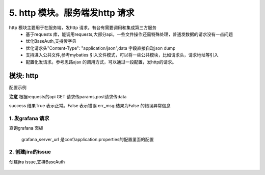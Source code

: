 5. http 模块。服务端发http 请求
=========================================
http 模块主要用于在服务端，发http 请求，有台有需要调用和集成第三方服务
    * 基于requests 库，能调用requests,大部分api。一些文件操作还需特殊处理，普通发数据的请求没有一点问题
    * 优化BaseAuth,支持传字典
    * 优化请求头"Content-Type": "application/json",data 字段直接自动json dump
    * 支持进入公共文件,参考mybaties 引入文件模式，可以将一些公共模块，比如请求头，请求地址等引入
    * 配置化发请求。参考思路ajax 的调用方式，可以通过一段配置，发http的请求。


模块: http
>>>>>>>>>>>>>>>>>>>>>>
配置示例

**注意** 根据requests的api GET 请求传params,post请求传data

success 结果True 表示正常。False 表示错误
err_msg 结果为False 的错误异常信息



1. 发grafana 请求
::::::::::::::::::::
查询grafana 面板 



    .. code-block:: yaml
     :caption: index.yaml


      - key: query
        module: "http"
        must_login: false
        data_json: dash_query.json
        success: "{% if message %}False{% endif %}"
        err_msg: message

    grafana_server_url 是conf/application.properties的配置里面的配置
        
    .. code-block:: json
     :caption: dash_query.json


        {
          "url": "{{'grafana_server_url'|get_key}}/api/search/",
          "method": "get",
          "params": {
            "type": "dash-db"
          }
        }


2. 创建jira的issue
::::::::::::::::::::
创建jira issue,支持BaseAuth 



    .. code-block:: yaml
     :caption: index.yaml

       # http 实现类
      - key: http
        path: collect.service_imp.http.http_service
        class_name: HttpService
        method: handler

      # 这里一个创建jira 的http 请求  .params 和handler_params 处理请求参数和验证一些参数，请忽略    
      - key: createIssue
        name: 创建Issue
        module: "http"
        params:
          projectKey:
            check:
              template: "{{projectKey|must}}"
              err_msg: "项目编码不能为空"
          summary:
            check:
              template: "{{summary|must}}"
              err_msg: "标题不能为空"
          description:
            check:
              template: "{{description|must}}"
              err_msg: "描述不能为空"
          label:
            default: ""
          assignee:
            default: ""
          componentName:
            check:
              template: "{{componentName|must}}"
              err_msg: "模块不能为空"
            default: ""
          fixVersion:
            default: ""
          reporter:
            check:
              template: "{{reporter|must}}"
              err_msg: "报告人不能为空"
          priority:
            check:
              template: "{{priority|must}}"
              err_msg: "优先级不能为空"
          issueType:
            check:
              template: "{{issueType|must}}"
              err_msg: "问题类型不能为空"
          hasScript:
            default: "10122"
          duedate:
            default: ""
          beans:
            default: "0"

        handler_params:
          - key: service2field # 获取项目信息
            service:
              service: 'jira.projectInfo'
              projectKey: "projectKey"
              username: username
              password: password
            save_field: 'projectInfo'
            template: "{{projectInfo.id}}"
            err_msg: "【{{projectKey}}】项目不存在"

          - key: arrayValue
            foreach: "projectInfo.issueTypes"
            ifTemplate: "{% if item.id == issueType %} True {% endif %}"
            valueTemplate: "{{item.id}}"
            save_field: hasIssueType
            template: "{% if hasIssueType %} True {% else %} False {% endif %}"
            err_msg: "【{{issueType}}】问题类型不存在"

          - key: arrayValue
            enable: "{% if componentName %} True {% else %} False {% endif %}"
            foreach: "projectInfo.components"
            ifTemplate: "{% if item.name == componentName %} True {% endif %}"
            valueTemplate: "{{item.id}}"
            save_field: componentId
            template: "{% if componentId %} True {% else %} False {% endif %}"
            err_msg: "【{{componentName}}】所属模块不存在"

          - key: arrayValue
            enable: "{% if fixVersion %} True {% else %} False {% endif %}"
            foreach: "projectInfo.versions"
            ifTemplate: "{% if item.name == fixVersion %}True {% endif %}"
            valueTemplate: "{{item.id}}"
            save_field: fixVersionId
            template: "{% if fixVersionId %} True {% else %} False {% endif %}"
            err_msg: "【{{fixVersion}}】所属版本不存在"
        http: true
        data_json: create_issue.json

    .. code-block:: python
     :caption: create_issue.json
        #  create_issue.json ，require 进入公共文件。url、method、headers、data,都是requests 的api

        {
          "url": "{{'jira_server'|get_key}}/rest/api/2/issue",
          "method": "post",
          "headers": {
            "Accept": "application/json",
            "Content-Type": "application/json"
          },
          "data": {
            "fields": {
              "project": {
                "id": "{{projectInfo.id}}"
              },
              "summary": {{summary|json_str}},
              "issuetype": {
                "id": "{{issueType}}"
              },
              "description": {{description|json_str}},
              {% if assignee  %}
              "assignee": {
                "name": "{{assignee}}"
              },
              {% endif %}
              "reporter": {
                "name": "{{reporter}}"
              },
              "priority": {
                "id": "{{priority}}"
              },
              {% if fixVersionId %}
              "fixVersions": [
                {
                  "id": "{{fixVersionId}}"
                }
              ],
              {% endif %}

              {% if componentId %}
              "components": [
                {
                  "id": "{{componentId}}"
                }
              ],
              {% endif %}
              {% if beans%}
              "customfield_10301": {{beans}},
              {% endif %}
              {% if label %}
              "labels": ["{{label}}"],
              {% endif %}
              {% if duedate %}
              "duedate": "{{duedate}}",
              {% endif %}
              {% if hasScript %}
              "customfield_10241": {
                "id":"{{hasScript}}"
              }
              {% endif %}
            }
          },
           require("../common/auth.common")
        }
    .. code-block:: json
     :caption: auth.common
        #auth.common 公共文件， 处理baseAuth ，输入jira 的账号和密码

        "auth": {
            "username": "{{username}}",
            "password": "{{password}}"
        }




